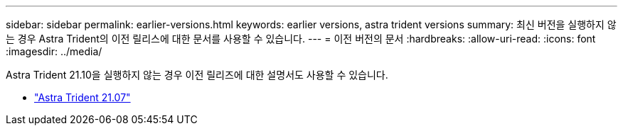---
sidebar: sidebar 
permalink: earlier-versions.html 
keywords: earlier versions, astra trident versions 
summary: 최신 버전을 실행하지 않는 경우 Astra Trident의 이전 릴리스에 대한 문서를 사용할 수 있습니다. 
---
= 이전 버전의 문서
:hardbreaks:
:allow-uri-read: 
:icons: font
:imagesdir: ../media/


[role="lead"]
Astra Trident 21.10을 실행하지 않는 경우 이전 릴리즈에 대한 설명서도 사용할 수 있습니다.

* https://docs.netapp.com/us-en/trident-2107/index.html["Astra Trident 21.07"^]

